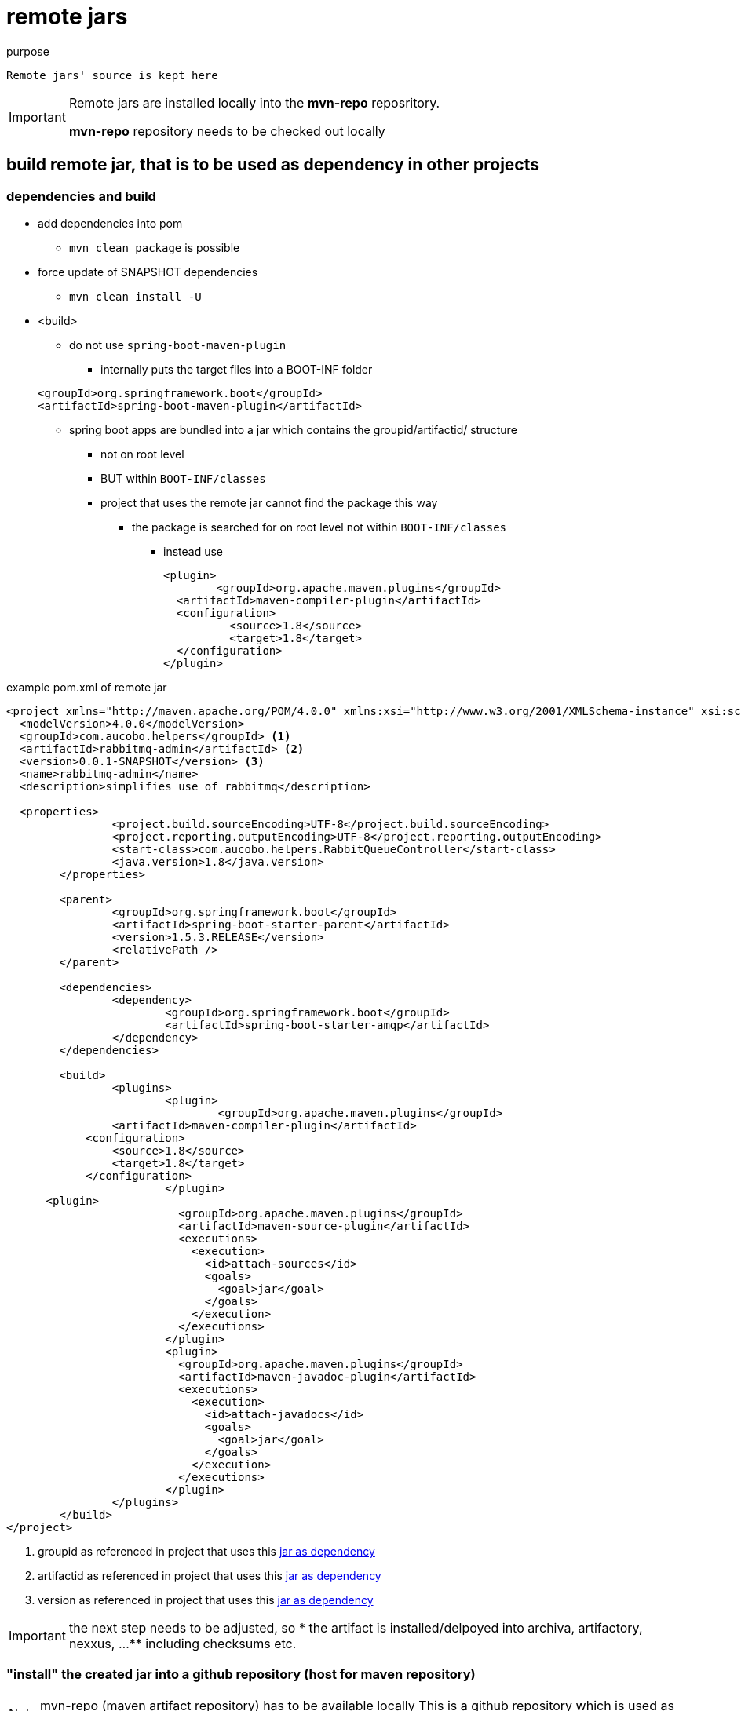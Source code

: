 = remote jars

.purpose
 Remote jars' source is kept here

[IMPORTANT]
====
Remote jars are installed locally into the **mvn-repo** reposritory.

**mvn-repo** repository needs to be checked out locally
====

== build  remote jar, that is to be used as dependency in other projects

=== dependencies and build
* add dependencies into pom
** `mvn clean package` is possible
* force update of SNAPSHOT dependencies
** `mvn clean install -U`
* <build>
**  do not use `spring-boot-maven-plugin`
*** internally puts the target files into a BOOT-INF folder

+
[source, pom]
----
<groupId>org.springframework.boot</groupId>
<artifactId>spring-boot-maven-plugin</artifactId>
----
*** spring boot apps are bundled into a jar which contains the groupid/artifactid/ structure
**** not on root level
**** BUT within `BOOT-INF/classes`
**** project that uses the remote jar cannot find the package this way
***** the package is searched for on root level not within `BOOT-INF/classes`

** instead use
+
[source, pom]
----
<plugin>
	<groupId>org.apache.maven.plugins</groupId>
  <artifactId>maven-compiler-plugin</artifactId>
  <configuration>
          <source>1.8</source>
          <target>1.8</target>
  </configuration>
</plugin>
----

[[mavenremotejar_buildjar]]
.example pom.xml of remote jar
[source, pom]
----
<project xmlns="http://maven.apache.org/POM/4.0.0" xmlns:xsi="http://www.w3.org/2001/XMLSchema-instance" xsi:schemaLocation="http://maven.apache.org/POM/4.0.0 http://maven.apache.org/xsd/maven-4.0.0.xsd">
  <modelVersion>4.0.0</modelVersion>
  <groupId>com.aucobo.helpers</groupId> <1>
  <artifactId>rabbitmq-admin</artifactId> <2>
  <version>0.0.1-SNAPSHOT</version> <3>
  <name>rabbitmq-admin</name>
  <description>simplifies use of rabbitmq</description>

  <properties>
		<project.build.sourceEncoding>UTF-8</project.build.sourceEncoding>
		<project.reporting.outputEncoding>UTF-8</project.reporting.outputEncoding>
		<start-class>com.aucobo.helpers.RabbitQueueController</start-class>
		<java.version>1.8</java.version>
	</properties>

	<parent>
		<groupId>org.springframework.boot</groupId>
		<artifactId>spring-boot-starter-parent</artifactId>
		<version>1.5.3.RELEASE</version>
		<relativePath />
	</parent>

	<dependencies>
		<dependency>
			<groupId>org.springframework.boot</groupId>
			<artifactId>spring-boot-starter-amqp</artifactId>
		</dependency>
	</dependencies>

	<build>
		<plugins>
			<plugin>
				<groupId>org.apache.maven.plugins</groupId>
            	<artifactId>maven-compiler-plugin</artifactId>
            <configuration>
                <source>1.8</source>
                <target>1.8</target>
            </configuration>
			</plugin>
      <plugin>
			  <groupId>org.apache.maven.plugins</groupId>
			  <artifactId>maven-source-plugin</artifactId>
			  <executions>
			    <execution>
			      <id>attach-sources</id>
			      <goals>
			        <goal>jar</goal>
			      </goals>
			    </execution>
			  </executions>
			</plugin>
			<plugin>
			  <groupId>org.apache.maven.plugins</groupId>
			  <artifactId>maven-javadoc-plugin</artifactId>
			  <executions>
			    <execution>
			      <id>attach-javadocs</id>
			      <goals>
			        <goal>jar</goal>
			      </goals>
			    </execution>
			  </executions>
			</plugin>
		</plugins>
	</build>
</project>
----
<1> groupid as referenced in project that uses this <<mavenremotejar_adddependency, jar as dependency>>
<2> artifactid as referenced in project that uses this <<mavenremotejar_adddependency, jar as dependency>>
<3> version as referenced in project that uses this <<mavenremotejar_adddependency, jar as dependency>>

[IMPORTANT]
====
the next step needs to be adjusted, so
*  the artifact is installed/delpoyed into archiva, artifactory, nexxus, ...
** including checksums etc.
====

[[mavenremotejar_installintorep]]
=== "install" the created jar into a github repository (host for maven repository)
[NOTE]
====
mvn-repo (maven artifact repository) has to be available locally
This is a github repository which is used as host for a maven repository.
====

[NOTE]
====
jar, that is to be used as remote jar, is built using
`mvn clean package`
====

[source, pom]
----
mvn install:install-file -DgroupId=com.aucobo.helpers <1>
        -DartifactId=aucobo-helpers \ <2>
        -Dversion=0.0.2-SNAPSHOT  <3>
        -Dpackaging=jar \
        -Dfile=/home/norman/aucobo/aucobohelpers/target/aucobo-helpers-0.0.2-SNAPSHOT.jar \ <4>
        -DpomFile=/home/norman/aucobo/aucobohelpers/pom.xml  <5>
        -DlocalRepositoryPath=/home/norman/aucobo/mvn-repo <6>
        -DcreateChecksum=true <7>
----
<1> same value as used in <<mavenremotejar_buildjar, pom of remote jar>>
<2> same value as used in <<mavenremotejar_buildjar, pom of remote jar>>
<3> same value as used in <<mavenremotejar_buildjar, pom of remote jar>>
<4> example path to artifact (of )remote jar)
<5> example path to pom.xml of remote jar
<6> example path to mvn-repo (github host as maven reppository)
<7> create checksums, so maven can validate the artifact on dependency download

// [source, pom]
// ----
// mvn install:install-file -DgroupId=com.aucobo.helpers.rabbitmq <1>
//         -DartifactId=rabbitmq-admin \ <2>
//         -Dversion=0.0.2-SNAPSHOT  <3>
//         -Dpackaging=jar \
//         -Dfile=/home/norman/aucobo/aucoborabbitmqhelpers/target/rabbitmq-admin-0.0.2-SNAPSHOT.jar \ <4>
//         -DpomFile=/home/norman/aucobo/aucoborabbitmqhelpers/pom.xml  <5>
//         -DlocalRepositoryPath=/home/norman/aucobo/mvn-repo <6>
//         -DcreateChecksum=true <7>
// ----
// <1> same value as used in <<mavenremotejar_buildjar, pom of remote jar>>
// <2> same value as used in <<mavenremotejar_buildjar, pom of remote jar>>
// <3> same value as used in <<mavenremotejar_buildjar, pom of remote jar>>
// <4> example path to artifact (of )remote jar)
// <5> example path to pom.xml of remote jar
// <6> example path to mvn-repo (github host as maven reppository)
// <7> create checksums, so maven can validate the artifact on dependency download

example:
mvn install:install-file -DgroupId=com.aucobo.helpers.rabbitmq -DartifactId=rabbitmq-admin -Dversion=0.0.7-SNAPSHOT -Dpackaging=jar -Dfile=/home/norman/aucobo/aucobohelpers/rabbitmq/target/rabbitmq-admin-0.0.7-SNAPSHOT.jar -DpomFile=/home/norman/aucobo/aucobohelpers/rabbitmq/pom.xml -DlocalRepositoryPath=/home/norman/aucobo/mvn-repo -DcreateChecksum=true -Dsources=/home/norman/aucobo/aucobohelpers/rabbitmq/target/rabbitmq-admin-0.0.7-SNAPSHOT-sources.jar -Djavadoc=/home/norman/aucobo/aucobohelpers/rabbitmq/target/rabbitmq-admin-0.0.7-SNAPSHOT-javadoc.jar


==== sources and javadoc
create source jar
mvn source:jar
mvn javadoc:jar

mvn deploy:deploy-file \
    -DgroupId=com.jgoodies \
    -DartifactId=jgoodies-forms \
    -Dversion=1.6.0 \
    -Dfile=jgoodies-forms-1.6.0.jar \
    -Dsources=jgoodies-forms-1.6.0-sources.jar \
    -Djavadoc=jgoodies-forms-1.6.0-javadoc.jar \
    -Durl=file://path/to/your/local/repository

.in mvn-repo
[source, bash]
----
# initially
git add --all
git commit -m "message"
git push -u origin master
----


[[mavenremotejar_adddependency]]
=== in project that uses the a remote/cusotm jar as dependecy
* `@SpringBootApplication(scanBasePackages = { "com.aucobo" })`
** project itself has package structure similar to com.aucobo.core...
** remote/custom jar
* in `pom.xml`
**
<start-class>com.aucobo.core.workdistributer.WorkDistributerApplication</start-class>
** get the pom of the remote jar, in order to get its dependencies
+
[source, pom]
----
<dependencyManagement>
		<dependencies>
    <dependency>
        <groupId>com.aucobo.helpers.rabbitmq</groupId>
        <artifactId>rabbitmq-admin</artifactId>
        <version>0.0.7-SNAPSHOT</version>
        <scope>import</scope>
        <type>pom</type>
    </dependency>
		</dependencies>
	</dependencyManagement>
----
<1> same value as used in <<mavenremotejar_buildjar, pom of remote jar>>
<2> same value as used in <<mavenremotejar_buildjar, pom of remote jar>>
<3> same value as used in <<mavenremotejar_buildjar, pom of remote jar>>

** add the repository (github as hostfor maven repository)
+
[source, pom]
----
<repositories>
		<repository>
          <id>rabbitmq-admin</id>
          <name>rabbitmq-admin</name>
          <url>https://github.com/normoes/mvn-repo/raw/master/</url>
          <snapshots>
              <enabled>true</enabled>
            </snapshots>
		</repository>
	</repositories>
----
** add the artifact as dependency
+
[source, pom]
----
<dependency>
    <groupId>com.aucobo.helpers.rabbitmq</groupId>
    <artifactId>rabbitmq-admin</artifactId>
    <version>0.0.7-SNAPSHOT</version>
</dependency>
----
